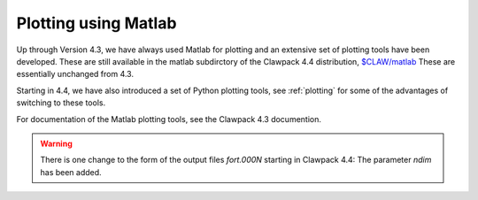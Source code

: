 
.. _matlabplots:


***************************************
Plotting using Matlab
***************************************

Up through Version 4.3, we have always used Matlab for plotting and an
extensive set of plotting tools have been developed.  These are still
available in the matlab subdirctory of the Clawpack 4.4 distribution,
`$CLAW/matlab <claw/matlab>`_
These are essentially unchanged from 4.3.

Starting in 4.4, we have also introduced a set of Python plotting tools, see
:ref:`plotting` for some of the advantages of switching to these tools.

For documentation of the Matlab plotting tools, see the Clawpack 4.3
documention.

.. warning:: There is one change to the form of the output files `fort.000N` starting in
   Clawpack 4.4:  The parameter `ndim` has been added.  
